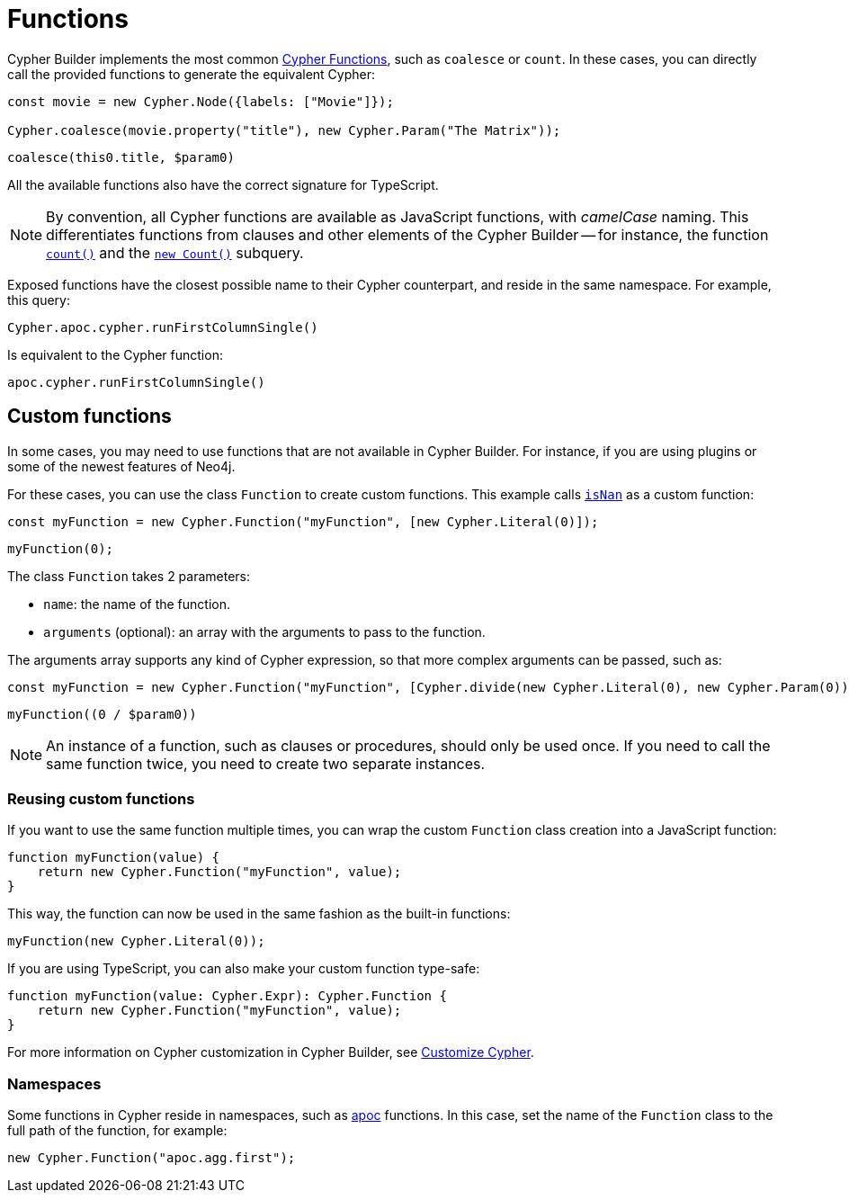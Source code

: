 [[functions]]
:description: This page shows how to use Cypher functions with Cypher Builder.
= Functions

Cypher Builder implements the most common link:https://neo4j.com/docs/cypher-manual/current/functions/[Cypher Functions], such as `coalesce` or `count`. 
In these cases, you can directly call the provided functions to generate the equivalent Cypher:

[source, javascript]
----
const movie = new Cypher.Node({labels: ["Movie"]});

Cypher.coalesce(movie.property("title"), new Cypher.Param("The Matrix"));
----

[source, cypher]
----
coalesce(this0.title, $param0)
----

All the available functions also have the correct signature for TypeScript.

[NOTE]
====
By convention, all Cypher functions are available as JavaScript functions, with _camelCase_ naming. 
This differentiates functions from clauses and other elements of the Cypher Builder -- for instance, the function link:https://neo4j.com/docs/cypher-manual/current/functions/aggregating/#functions-count[`count()`] and the link:https://neo4j.com/docs/cypher-manual/current/syntax/expressions/#count-subqueries[`new Count()`] subquery.
====

Exposed functions have the closest possible name to their Cypher counterpart, and reside in the same namespace.
For example, this query:

[source, javascript]
----
Cypher.apoc.cypher.runFirstColumnSingle()
----

Is equivalent to the Cypher function:

[source, cypher]
----
apoc.cypher.runFirstColumnSingle()
----

== Custom functions

In some cases, you may need to use functions that are not available in Cypher Builder.
For instance, if you are using plugins or some of the newest features of Neo4j.

For these cases, you can use the class `Function` to create custom functions. 
This example calls link:https://neo4j.com/docs/cypher-manual/current/functions/mathematical-numeric/#functions-isnan[`isNan`] as a custom function:

[source, javascript]
----
const myFunction = new Cypher.Function("myFunction", [new Cypher.Literal(0)]);
----

[source, cypher]
----
myFunction(0);
----

The class `Function` takes 2 parameters:

* `name`: the name of the function.
* `arguments` (optional): an array with the arguments to pass to the function.

The arguments array supports any kind of Cypher expression, so that more complex arguments can be passed, such as:

[source, javascript]
----
const myFunction = new Cypher.Function("myFunction", [Cypher.divide(new Cypher.Literal(0), new Cypher.Param(0))]);
----

[source, cypher]
----
myFunction((0 / $param0))
----

[NOTE]
====
An instance of a function, such as clauses or procedures, should only be used once. 
If you need to call the same function twice, you need to create two separate instances.
====

=== Reusing custom functions

If you want to use the same function multiple times, you can wrap the custom `Function` class creation into a JavaScript function:

[source, javascript]
----
function myFunction(value) {
    return new Cypher.Function("myFunction", value);
}
----

This way, the function can now be used in the same fashion as the built-in functions:

[source, javascript]
----
myFunction(new Cypher.Literal(0));
----

If you are using TypeScript, you can also make your custom function type-safe:

[source, typescript]
----
function myFunction(value: Cypher.Expr): Cypher.Function {
    return new Cypher.Function("myFunction", value);
}
----

For more information on Cypher customization in Cypher Builder, see xref:how-to/customize-cypher.adoc[Customize Cypher].

=== Namespaces

Some functions in Cypher reside in namespaces, such as link:https://neo4j.com/docs/apoc/current/overview/[apoc] functions. 
In this case, set the name of the `Function` class to the full path of the function, for example:

[source, javascript]
----
new Cypher.Function("apoc.agg.first");
----

